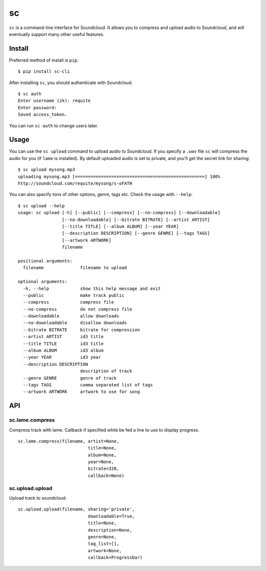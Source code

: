 sc
==

``sc`` is a command-line interface for Soundcloud. It allows you to
compress and upload audio to Soundcloud, and will eventually support
many other useful features.

Install
-------

Preferred method of install is ``pip``:

::

    $ pip install sc-cli

After installing ``sc``, you should authenticate with Soundcloud.

::

    $ sc auth
    Enter username (zk): requite
    Enter password:
    Saved access_token.

You can run ``sc auth`` to change users later.

Usage
-----

You can use the ``sc upload`` command to upload audio to Soundcloud. If
you specify a ``.wav`` file ``sc`` will compress the audio for you (if
``lame`` is installed). By default uploaded audio is set to private, and
you'll get the secret link for sharing:

::

    $ sc upload mysong.mp3
    uploading mysong.mp3 [==================================================] 100%
    http://soundcloud.com/requite/mysong/s-oFATH

You can also specify tons of other options, genre, tags etc. Check the
usage with ``--help``:

::

    $ sc upload --help
    usage: sc upload [-h] [--public] [--compress] [--no-compress] [--downloadable]
                     [--no-downloadable] [--bitrate BITRATE] [--artist ARTIST]
                     [--title TITLE] [--album ALBUM] [--year YEAR]
                     [--description DESCRIPTION] [--genre GENRE] [--tags TAGS]
                     [--artwork ARTWORK]
                     filename

    positional arguments:
      filename              filename to upload

    optional arguments:
      -h, --help            show this help message and exit
      --public              make track public
      --compress            compress file
      --no-compress         do not compress file
      --downloadable        allow downloads
      --no-downloadable     disallow downloads
      --bitrate BITRATE     bitrate for compression
      --artist ARTIST       id3 title
      --title TITLE         id3 title
      --album ALBUM         id3 album
      --year YEAR           id3 year
      --description DESCRIPTION
                            description of track
      --genre GENRE         genre of track
      --tags TAGS           comma separated list of tags
      --artwork ARTWORK     artwork to use for song

API
---

sc.lame.compress
~~~~~~~~~~~~~~~~

Compress track with lame. Callback if specified while be fed a line to
use to display progress.

::

    sc.lame.compress(filename, artist=None,
                               title=None,
                               album=None,
                               year=None,
                               bitrate=320,
                               callback=None)

sc.upload.upload
~~~~~~~~~~~~~~~~

Upload track to soundcloud.

::

    sc.upload.upload(filename, sharing='private',
                               downloadable=True,
                               title=None,
                               description=None,
                               genre=None,
                               tag_list=[],
                               artwork=None,
                               callback=Progressbar)

